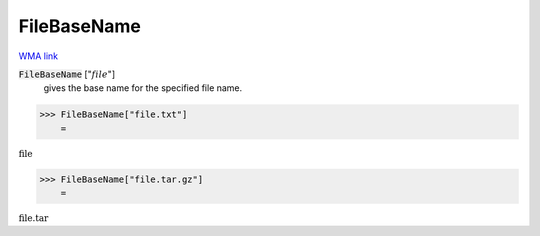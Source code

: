 FileBaseName
============

`WMA link <https://reference.wolfram.com/language/ref/FileBaseName.html>`_


:code:`FileBaseName` [":math:`file`"]
    gives the base name for the specified file name.





>>> FileBaseName["file.txt"]
    =

:math:`\text{file}`


>>> FileBaseName["file.tar.gz"]
    =

:math:`\text{file.tar}`


